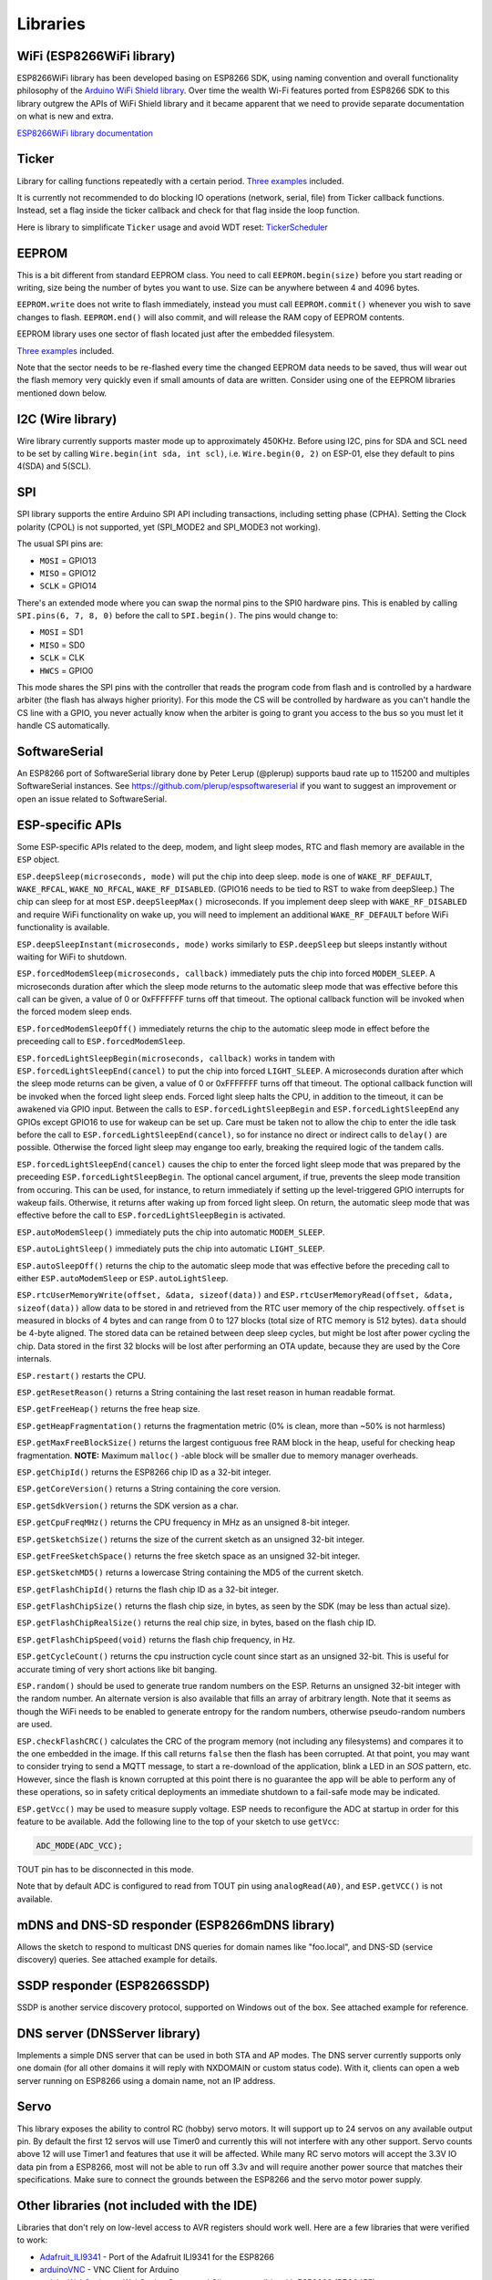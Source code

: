 Libraries
=========

WiFi (ESP8266WiFi library)
--------------------------

ESP8266WiFi library has been developed basing on ESP8266 SDK, using naming convention and overall functionality philosophy of the `Arduino WiFi Shield library <https://www.arduino.cc/en/Reference/WiFi>`__. Over time the wealth Wi-Fi features ported from ESP8266 SDK to this library outgrew the APIs of WiFi Shield library and it became apparent that we need to provide separate documentation on what is new and extra.

`ESP8266WiFi library documentation <esp8266wifi/readme.rst>`__

Ticker
------

Library for calling functions repeatedly with a certain period. `Three examples <https://github.com/esp8266/Arduino/tree/master/libraries/Ticker/examples>`__ included.

It is currently not recommended to do blocking IO operations (network, serial, file) from Ticker callback functions. Instead, set a flag inside the ticker callback and check for that flag inside the loop function.

Here is library to simplificate ``Ticker`` usage and avoid WDT reset:
`TickerScheduler <https://github.com/Toshik/TickerScheduler>`__

EEPROM
------

This is a bit different from standard EEPROM class. You need to call ``EEPROM.begin(size)`` before you start reading or writing, size being the number of bytes you want to use. Size can be anywhere between 4 and 4096 bytes.

``EEPROM.write`` does not write to flash immediately, instead you must call ``EEPROM.commit()`` whenever you wish to save changes to flash. ``EEPROM.end()`` will also commit, and will release the RAM copy of EEPROM contents.

EEPROM library uses one sector of flash located just after the embedded filesystem.

`Three examples <https://github.com/esp8266/Arduino/tree/master/libraries/EEPROM>`__  included.

Note that the sector needs to be re-flashed every time the changed EEPROM data needs to be saved, thus will wear out the flash memory very quickly even if small amounts of data are written. Consider using one of the EEPROM libraries mentioned down below.

I2C (Wire library)
------------------

Wire library currently supports master mode up to approximately 450KHz. Before using I2C, pins for SDA and SCL need to be set by calling ``Wire.begin(int sda, int scl)``, i.e. ``Wire.begin(0, 2)`` on ESP-01, else they default to pins 4(SDA) and 5(SCL).

SPI
---

SPI library supports the entire Arduino SPI API including transactions, including setting phase (CPHA). Setting the Clock polarity (CPOL) is not supported, yet (SPI\_MODE2 and SPI\_MODE3 not working).

The usual SPI pins are:

- ``MOSI`` = GPIO13
- ``MISO`` = GPIO12
- ``SCLK`` = GPIO14

There's an extended mode where you can swap the normal pins to the SPI0 hardware pins.
This is enabled  by calling ``SPI.pins(6, 7, 8, 0)`` before the call to ``SPI.begin()``. The pins would
change to:

- ``MOSI`` = SD1
- ``MISO`` = SD0
- ``SCLK`` = CLK
- ``HWCS`` = GPIO0

This mode shares the SPI pins with the controller that reads the program code from flash and is
controlled by a hardware arbiter (the flash has always higher priority). For this mode the CS
will be controlled by hardware as you can't handle the CS line with a GPIO, you never actually
know when the arbiter is going to grant you access to the bus so you must let it handle CS
automatically.


SoftwareSerial
--------------

An ESP8266 port of SoftwareSerial library done by Peter Lerup (@plerup) supports baud rate up to 115200 and multiples SoftwareSerial instances. See https://github.com/plerup/espsoftwareserial if you want to suggest an improvement or open an issue related to SoftwareSerial.

ESP-specific APIs
-----------------

Some ESP-specific APIs related to the deep, modem, and light sleep modes, RTC and flash memory are available in the ``ESP`` object.

``ESP.deepSleep(microseconds, mode)`` will put the chip into deep sleep. ``mode`` is one of ``WAKE_RF_DEFAULT``, ``WAKE_RFCAL``, ``WAKE_NO_RFCAL``, ``WAKE_RF_DISABLED``. (GPIO16 needs to be tied to RST to wake from deepSleep.) The chip can sleep for at most ``ESP.deepSleepMax()`` microseconds. If you implement deep sleep with ``WAKE_RF_DISABLED`` and require WiFi functionality on wake up, you will need to implement an additional ``WAKE_RF_DEFAULT`` before WiFi functionality is available.

``ESP.deepSleepInstant(microseconds, mode)`` works similarly to ``ESP.deepSleep`` but  sleeps instantly without waiting for WiFi to shutdown.

``ESP.forcedModemSleep(microseconds, callback)`` immediately puts the chip into forced ``MODEM_SLEEP``. A microseconds duration after which the sleep mode returns to the automatic sleep mode that was effective before this call can be given, a value of 0 or 0xFFFFFFF turns off that timeout. The optional callback function will be invoked when the forced modem sleep ends.

``ESP.forcedModemSleepOff()`` immediately returns the chip to the automatic sleep mode in effect before the preceeding call to ``ESP.forcedModemSleep``.

``ESP.forcedLightSleepBegin(microseconds, callback)`` works in tandem with ``ESP.forcedLightSleepEnd(cancel)`` to put the chip into forced ``LIGHT_SLEEP``. A microseconds duration after which the sleep mode returns can be given, a value of 0 or 0xFFFFFFF turns off that timeout. The optional callback function will be invoked when the forced light sleep ends. Forced light sleep halts the CPU, in addition to the timeout, it can be awakened via GPIO input. Between the calls to ``ESP.forcedLightSleepBegin`` and ``ESP.forcedLightSleepEnd`` any GPIOs except GPIO16 to use for wakeup can be set up. Care must be taken not to allow the chip to enter the idle task before the call to ``ESP.forcedLightSleepEnd(cancel)``, so for instance no direct or indirect calls to ``delay()`` are possible. Otherwise the forced light sleep may engange too early, breaking the required logic of the tandem calls.

``ESP.forcedLightSleepEnd(cancel)`` causes the chip to enter the forced light sleep mode that was prepared by the preceeding ``ESP.forcedLightSleepBegin``. The optional cancel argument, if true, prevents the sleep mode transition from occuring. This can be used, for instance, to return immediately if setting up the level-triggered GPIO interrupts for wakeup fails. Otherwise, it returns after waking up from forced light sleep. On return, the automatic sleep mode that was effective before the call to ``ESP.forcedLightSleepBegin`` is activated.

``ESP.autoModemSleep()`` immediately puts the chip into automatic ``MODEM_SLEEP``.

``ESP.autoLightSleep()`` immediately puts the chip into automatic ``LIGHT_SLEEP``.

``ESP.autoSleepOff()`` returns the chip to the automatic sleep mode that was effective before the preceding call to either ``ESP.autoModemSleep`` or ``ESP.autoLightSleep``.

``ESP.rtcUserMemoryWrite(offset, &data, sizeof(data))`` and ``ESP.rtcUserMemoryRead(offset, &data, sizeof(data))`` allow data to be stored in and retrieved from the RTC user memory of the chip respectively. ``offset`` is measured in blocks of 4 bytes and can range from 0 to 127 blocks (total size of RTC memory is 512 bytes). ``data`` should be 4-byte aligned. The stored data can be retained between deep sleep cycles, but might be lost after power cycling the chip. Data stored in the first 32 blocks will be lost after performing an OTA update, because they are used by the Core internals.

``ESP.restart()`` restarts the CPU.

``ESP.getResetReason()`` returns a String containing the last reset reason in human readable format.

``ESP.getFreeHeap()`` returns the free heap size.

``ESP.getHeapFragmentation()`` returns the fragmentation metric (0% is clean, more than ~50% is not harmless)

``ESP.getMaxFreeBlockSize()`` returns the largest contiguous free RAM block in the heap, useful for checking heap fragmentation.  **NOTE:** Maximum ``malloc()`` -able block will be smaller due to memory manager overheads.

``ESP.getChipId()`` returns the ESP8266 chip ID as a 32-bit integer.

``ESP.getCoreVersion()`` returns a String containing the core version.

``ESP.getSdkVersion()`` returns the SDK version as a char.

``ESP.getCpuFreqMHz()`` returns the CPU frequency in MHz as an unsigned 8-bit integer.

``ESP.getSketchSize()`` returns the size of the current sketch as an unsigned 32-bit integer.

``ESP.getFreeSketchSpace()`` returns the free sketch space as an unsigned 32-bit integer.

``ESP.getSketchMD5()`` returns a lowercase String containing the MD5 of the current sketch.

``ESP.getFlashChipId()`` returns the flash chip ID as a 32-bit integer.

``ESP.getFlashChipSize()`` returns the flash chip size, in bytes, as seen by the SDK (may be less than actual size).

``ESP.getFlashChipRealSize()`` returns the real chip size, in bytes, based on the flash chip ID.

``ESP.getFlashChipSpeed(void)`` returns the flash chip frequency, in Hz.

``ESP.getCycleCount()`` returns the cpu instruction cycle count since start as an unsigned 32-bit. This is useful for accurate timing of very short actions like bit banging.

``ESP.random()`` should be used to generate true random numbers on the ESP. Returns an unsigned 32-bit integer with the random number. An alternate version is also available that fills an array of arbitrary length. Note that it seems as though the WiFi needs to be enabled to generate entropy for the random numbers, otherwise pseudo-random numbers are used.

``ESP.checkFlashCRC()`` calculates the CRC of the program memory (not including any filesystems) and compares it to the one embedded in the image.  If this call returns ``false`` then the flash has been corrupted.  At that point, you may want to consider trying to send a MQTT message, to start a re-download of the application, blink a LED in an `SOS` pattern, etc.  However, since the flash is known corrupted at this point there is no guarantee the app will be able to perform any of these operations, so in safety critical deployments an immediate shutdown to a fail-safe mode may be indicated.

``ESP.getVcc()`` may be used to measure supply voltage. ESP needs to reconfigure the ADC at startup in order for this feature to be available. Add the following line to the top of your sketch to use ``getVcc``:

.. code:: cpp

    ADC_MODE(ADC_VCC);

TOUT pin has to be disconnected in this mode.

Note that by default ADC is configured to read from TOUT pin using ``analogRead(A0)``, and ``ESP.getVCC()`` is not available.

mDNS and DNS-SD responder (ESP8266mDNS library)
-----------------------------------------------

Allows the sketch to respond to multicast DNS queries for domain names like "foo.local", and DNS-SD (service discovery) queries. See attached example for details.

SSDP responder (ESP8266SSDP)
----------------------------

SSDP is another service discovery protocol, supported on Windows out of the box. See attached example for reference.

DNS server (DNSServer library)
------------------------------

Implements a simple DNS server that can be used in both STA and AP modes. The DNS server currently supports only one domain (for all other domains it will reply with NXDOMAIN or custom status code). With it, clients can open a web server running on ESP8266 using a domain name, not an IP address.

Servo
-----

This library exposes the ability to control RC (hobby) servo motors. It will support up to 24 servos on any available output pin. By default the first 12 servos will use Timer0 and currently this will not interfere with any other support. Servo counts above 12 will use Timer1 and features that use it will be affected. While many RC servo motors will accept the 3.3V IO data pin from a ESP8266, most will not be able to run off 3.3v and will require another power source that matches their specifications. Make sure to connect the grounds between the ESP8266 and the servo motor power supply.

Other libraries (not included with the IDE)
-------------------------------------------

Libraries that don't rely on low-level access to AVR registers should work well. Here are a few libraries that were verified to work:

-  `Adafruit\_ILI9341 <https://github.com/Links2004/Adafruit_ILI9341>`__ - Port of the Adafruit ILI9341 for the ESP8266
-  `arduinoVNC <https://github.com/Links2004/arduinoVNC>`__ - VNC Client for Arduino
-  `arduinoWebSockets <https://github.com/Links2004/arduinoWebSockets>`__ - WebSocket Server and Client compatible with ESP8266 (RFC6455)
-  `aREST <https://github.com/marcoschwartz/aREST>`__ - REST API handler library.
-  `Blynk <https://github.com/blynkkk/blynk-library>`__ - easy IoT framework for Makers (check out the `Kickstarter page <https://tiny.cc/blynk-kick>`__).
-  `DallasTemperature <https://github.com/milesburton/Arduino-Temperature-Control-Library.git>`__
-  `DHT-sensor-library <https://github.com/adafruit/DHT-sensor-library>`__ - Arduino library for the DHT11/DHT22 temperature and humidity sensors. Download latest v1.1.1 library and no changes are necessary. Older versions should initialize DHT as follows: ``DHT dht(DHTPIN, DHTTYPE, 15)``
-  `DimSwitch <https://github.com/krzychb/DimSwitch>`__ - Control electronic dimmable ballasts for fluorescent light tubes remotely as if using a wall switch.
-  `Encoder <https://github.com/PaulStoffregen/Encoder>`__ - Arduino library for rotary encoders. Version 1.4 supports ESP8266.
-  `esp8266\_mdns <https://github.com/mrdunk/esp8266_mdns>`__ - mDNS queries and responses on esp8266. Or to describe it another way: An mDNS Client or Bonjour Client library for the esp8266.
-  `ESP-NOW <https://github.com/yoursunny/WifiEspNow>`__ - Wrapper lib for ESP-NOW (See `#2227 <https://github.com/esp8266/Arduino/issues/2227>`__)
-  `ESPAsyncTCP <https://github.com/me-no-dev/ESPAsyncTCP>`__ - Asynchronous TCP Library for ESP8266 and ESP32/31B
-  `ESPAsyncWebServer <https://github.com/me-no-dev/ESPAsyncWebServer>`__ - Asynchronous Web Server Library for ESP8266 and ESP32/31B
-  `Homie for ESP8266 <https://github.com/marvinroger/homie-esp8266>`__ - Arduino framework for ESP8266 implementing Homie, an MQTT convention for the IoT.
-  `NeoPixel <https://github.com/adafruit/Adafruit_NeoPixel>`__ - Adafruit's NeoPixel library, now with support for the ESP8266 (use version 1.0.2 or higher from Arduino's library manager).
-  `NeoPixelBus <https://github.com/Makuna/NeoPixelBus>`__ - Arduino NeoPixel library compatible with ESP8266. Use the "DmaDriven" or "UartDriven" branches for ESP8266. Includes HSL color support and more.
-  `PubSubClient <https://github.com/Imroy/pubsubclient>`__ - MQTT library by @Imroy.
-  `RTC <https://github.com/Makuna/Rtc>`__ - Arduino Library for Ds1307 & Ds3231 compatible with ESP8266.
-  `Souliss, Smart Home <https://github.com/souliss/souliss>`__ - Framework for Smart Home based on Arduino, Android and openHAB.
-  `ST7735 <https://github.com/nzmichaelh/Adafruit-ST7735-Library>`__ - Adafruit's ST7735 library modified to be compatible with ESP8266. Just make sure to modify the pins in the examples as they are still AVR specific.
-  `Task <https://github.com/Makuna/Task>`__ - Arduino Nonpreemptive multitasking library. While similar to the included Ticker library in the functionality provided, this library was meant for cross Arduino compatibility.
-  `TickerScheduler <https://github.com/Toshik/TickerScheduler>`__ - Library provides simple scheduler for ``Ticker`` to avoid WDT reset
-  `Teleinfo <https://github.com/hallard/LibTeleinfo>`__ - Generic French Power Meter library to read Teleinfo energy monitoring data such as consuption, contract, power, period, ... This library is cross platform, ESP8266, Arduino, Particle, and simple C++. French dedicated `post <https://hallard.me/libteleinfo/>`__ on author's blog and all related information about `Teleinfo <https://hallard.me/category/tinfo/>`__ also available.
-  `UTFT-ESP8266 <https://github.com/gnulabis/UTFT-ESP8266>`__ - UTFT display library with support for ESP8266. Only serial interface (SPI) displays are supported for now (no 8-bit parallel mode, etc). Also includes support for the hardware SPI controller of the ESP8266.
-  `WiFiManager <https://github.com/tzapu/WiFiManager>`__ - WiFi Connection manager with web captive portal. If it can't connect, it starts AP mode and a configuration portal so you can choose and enter WiFi credentials.
-  `OneWire <https://github.com/PaulStoffregen/OneWire>`__ - Library for Dallas/Maxim 1-Wire Chips.
-  `Adafruit-PCD8544-Nokia-5110-LCD-Library <https://github.com/WereCatf/Adafruit-PCD8544-Nokia-5110-LCD-library>`__ - Port of the Adafruit PCD8544 - library for the ESP8266.
-  `PCF8574\_ESP <https://github.com/WereCatf/PCF8574_ESP>`__ - A very simplistic library for using the PCF857//PCF8574A I2C 8-pin GPIO-expander.
-  `Dot Matrix Display Library 2 <https://github.com/freetronics/DMD2>`__ - Freetronics DMD & Generic 16 x 32 P10 style Dot Matrix Display Library
-  `SdFat-beta <https://github.com/greiman/SdFat-beta>`__ - SD-card library with support for long filenames, software- and hardware-based SPI and lots more.
-  `FastLED <https://github.com/FastLED/FastLED>`__ - a library for easily & efficiently controlling a wide variety of LED chipsets, like the Neopixel (WS2812B), DotStar, LPD8806 and many more. Includes fading, gradient, color conversion functions.
-  `OLED <https://github.com/klarsys/esp8266-OLED>`__ - a library for controlling I2C connected OLED displays. Tested with 0.96 inch OLED graphics display.
-  `MFRC522 <https://github.com/miguelbalboa/rfid>`__ - A library for using the Mifare RC522 RFID-tag reader/writer.
-  `Ping <https://github.com/dancol90/ESP8266Ping>`__ - lets the ESP8266 ping a remote machine.
-  `AsyncPing <https://github.com/akaJes/AsyncPing>`__ - fully asynchronous Ping library (have full ping statistic and hardware MAC address).
-  `ESP_EEPROM <https://github.com/jwrw/ESP_EEPROM>`__ - This library writes a new copy of your data when you save (commit) it and keeps track of where in the sector the most recent copy is kept using a bitmap. The flash sector only needs to be erased when there is no more space for copies in the flash sector.
-  `EEPROM Rotate <https://github.com/xoseperez/eeprom_rotate>`__ - Instead of using a single sector to persist the data from the emulated EEPROM, this library uses a number of sectors to do so: a sector pool.
